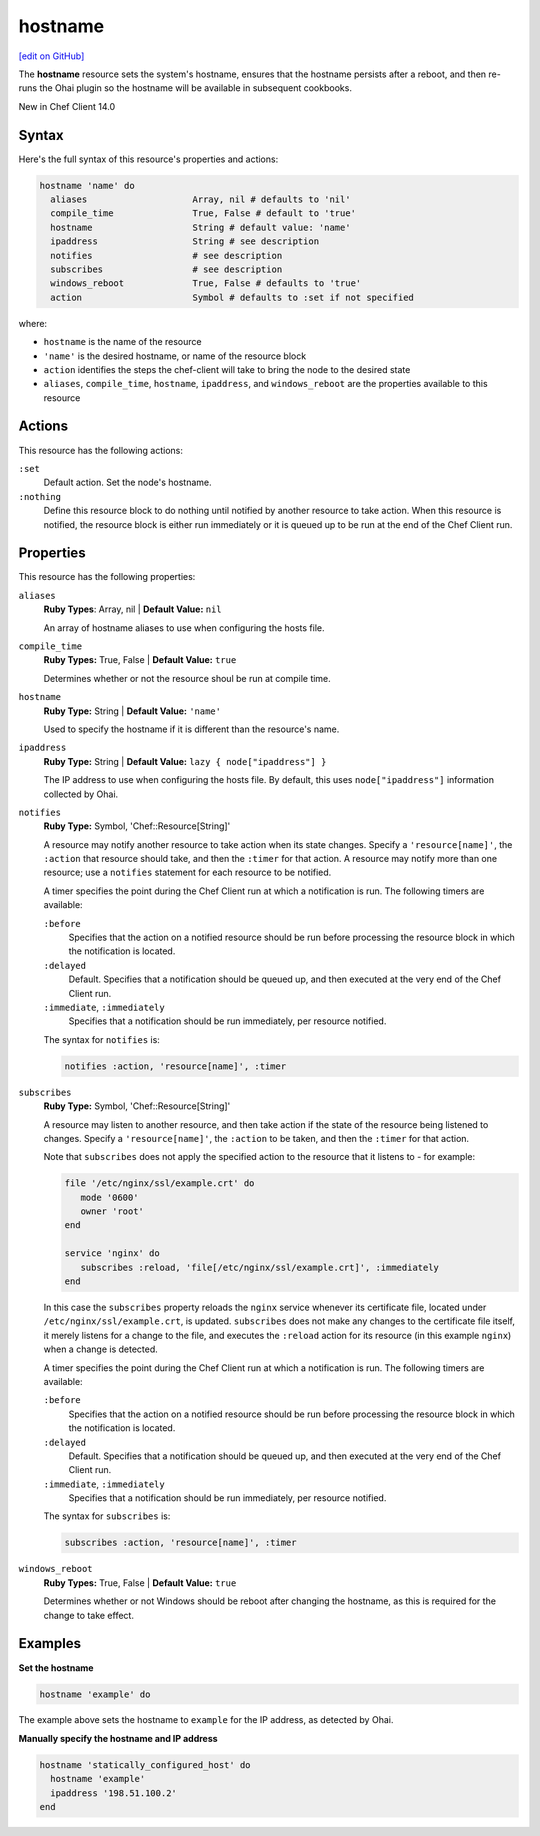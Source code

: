 =====================================================
hostname
=====================================================
`[edit on GitHub] <https://github.com/chef/chef-web-docs/blob/master/chef_master/source/resource_hostname.rst>`__

The **hostname** resource sets the system's hostname, ensures that the hostname persists after a reboot, and then re-runs the Ohai plugin so the hostname will be available in subsequent cookbooks. 

New in Chef Client 14.0

Syntax
=====================================================
Here's the full syntax of this resource's properties and actions:

.. code-block:: ruby

   hostname 'name' do
     aliases                    Array, nil # defaults to 'nil'
     compile_time               True, False # default to 'true'
     hostname                   String # default value: 'name'
     ipaddress                  String # see description
     notifies                   # see description
     subscribes                 # see description
     windows_reboot             True, False # defaults to 'true'
     action                     Symbol # defaults to :set if not specified

where:

* ``hostname`` is the name of the resource
* ``'name'`` is the desired hostname, or name of the resource block
* ``action`` identifies the steps the chef-client will take to bring the node to the desired state
* ``aliases``, ``compile_time``, ``hostname``, ``ipaddress``, and ``windows_reboot`` are the properties available to this resource

Actions
=====================================================
This resource has the following actions:

``:set``
   Default action. Set the node's hostname. 

``:nothing``
   Define this resource block to do nothing until notified by another resource to take action. When this resource is notified, the resource block is either run immediately or it is queued up to be run at the end of the Chef Client run.

Properties
=====================================================
This resource has the following properties:

``aliases``
   **Ruby Types**: Array, nil | **Default Value:** ``nil``

   An array of hostname aliases to use when configuring the hosts file.

``compile_time``
   **Ruby Types:** True, False | **Default Value:** ``true``

   Determines whether or not the resource shoul be run at compile time.

``hostname``
   **Ruby Type:** String | **Default Value:** ``'name'``

   Used to specify the hostname if it is different than the resource's name.

``ipaddress``
   **Ruby Type:** String | **Default Value:** ``lazy { node["ipaddress"] }``

   The IP address to use when configuring the hosts file. By default, this uses ``node["ipaddress"]`` information collected by Ohai.

``notifies``
   **Ruby Type:** Symbol, 'Chef::Resource[String]'

   .. tag resources_common_notification_notifies

   A resource may notify another resource to take action when its state changes. Specify a ``'resource[name]'``, the ``:action`` that resource should take, and then the ``:timer`` for that action. A resource may notify more than one resource; use a ``notifies`` statement for each resource to be notified.

   .. end_tag

   .. tag resources_common_notification_timers

   A timer specifies the point during the Chef Client run at which a notification is run. The following timers are available:

   ``:before``
      Specifies that the action on a notified resource should be run before processing the resource block in which the notification is located.

   ``:delayed``
      Default. Specifies that a notification should be queued up, and then executed at the very end of the Chef Client run.

   ``:immediate``, ``:immediately``
      Specifies that a notification should be run immediately, per resource notified.

   .. end_tag

   .. tag resources_common_notification_notifies_syntax

   The syntax for ``notifies`` is:

   .. code-block:: ruby

      notifies :action, 'resource[name]', :timer

   .. end_tag

``subscribes``
   **Ruby Type:** Symbol, 'Chef::Resource[String]'

   .. tag resources_common_notification_subscribes

   A resource may listen to another resource, and then take action if the state of the resource being listened to changes. Specify a ``'resource[name]'``, the ``:action`` to be taken, and then the ``:timer`` for that action.

   Note that ``subscribes`` does not apply the specified action to the resource that it listens to - for example:

   .. code-block:: ruby

     file '/etc/nginx/ssl/example.crt' do
        mode '0600'
        owner 'root'
     end

     service 'nginx' do
        subscribes :reload, 'file[/etc/nginx/ssl/example.crt]', :immediately
     end

   In this case the ``subscribes`` property reloads the ``nginx`` service whenever its certificate file, located under ``/etc/nginx/ssl/example.crt``, is updated. ``subscribes`` does not make any changes to the certificate file itself, it merely listens for a change to the file, and executes the ``:reload`` action for its resource (in this example ``nginx``) when a change is detected.

   .. end_tag

   .. tag resources_common_notification_timers

   A timer specifies the point during the Chef Client run at which a notification is run. The following timers are available:

   ``:before``
      Specifies that the action on a notified resource should be run before processing the resource block in which the notification is located.

   ``:delayed``
      Default. Specifies that a notification should be queued up, and then executed at the very end of the Chef Client run.

   ``:immediate``, ``:immediately``
      Specifies that a notification should be run immediately, per resource notified.

   .. end_tag

   .. tag resources_common_notification_subscribes_syntax

   The syntax for ``subscribes`` is:

   .. code-block:: ruby

      subscribes :action, 'resource[name]', :timer

   .. end_tag
  
``windows_reboot``
   **Ruby Types:** True, False | **Default Value:** ``true``

   Determines whether or not Windows should be reboot after changing the hostname, as this is required for the change to take effect. 

Examples
=====================================================
**Set the hostname**

.. code-block:: ruby

   hostname 'example' do

The example above sets the hostname to ``example`` for the IP address, as detected by Ohai.

**Manually specify the hostname and IP address** 

.. code-block:: ruby

   hostname 'statically_configured_host' do
     hostname 'example'
     ipaddress '198.51.100.2'
   end









  




